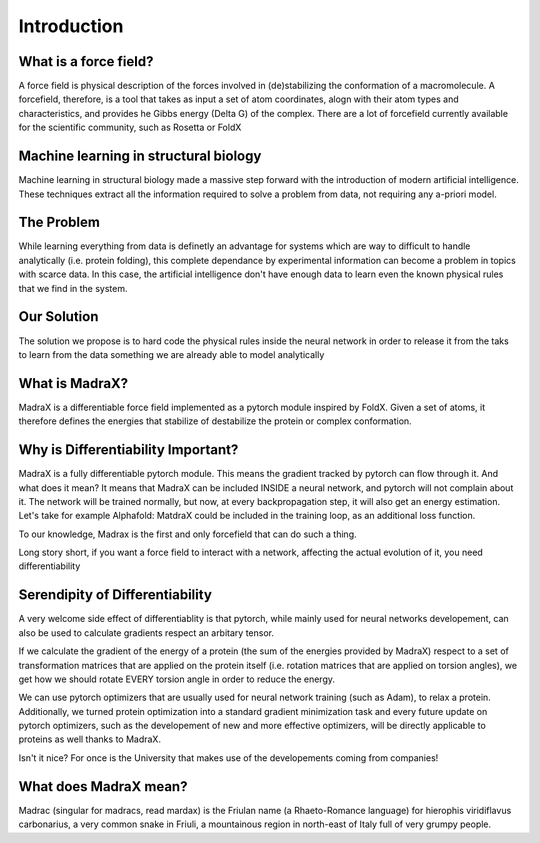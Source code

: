 Introduction
============

What is a force field?
^^^^^^^^^^^^^^^^^^^^^^^^^^^^^^^^^^^

A force field is  physical description of the forces involved in (de)stabilizing the conformation of a macromolecule. A forcefield, therefore, is a tool that takes as input a set of atom coordinates, alogn with their atom types and characteristics, and provides he Gibbs energy (\Delta G) of the complex. There are a lot of forcefield currently available for the scientific community, such as Rosetta or FoldX
 
Machine learning in structural biology
^^^^^^^^^^^^^^^^^^^^^^^^^^^^^^^^^^^^^^

Machine learning in structural biology made a massive step forward with the introduction of modern artificial intelligence.
These techniques extract all the information required to solve a problem from data, not requiring any a-priori model.

The Problem
^^^^^^^^^^^^

While learning everything from data is definetly an advantage for systems which are way to difficult to handle analytically (i.e. protein folding), this complete dependance by experimental information can become a problem in topics with scarce data. In this case, the artificial intelligence don't have enough data to learn even the known physical rules that we find in the system.


Our Solution
^^^^^^^^^^^^

The solution we propose is to hard code the physical rules inside the neural network in order to release it from the taks to learn from the data something we are already able to model analytically

What is MadraX?
^^^^^^^^^^^^^^^

MadraX is a differentiable force field implemented as a pytorch module inspired by FoldX.
Given a set of atoms, it therefore defines the energies that stabilize of destabilize the protein or complex conformation.

Why is Differentiability Important?
^^^^^^^^^^^^^^^^^^^^^^^^^^^^^^^^^^^

MadraX is a fully differentiable pytorch module. This means the gradient tracked by pytorch can flow through it. And what does it mean? It means that MadraX can be included INSIDE a neural network, and pytorch will not complain about it. The network will be trained normally, but now, at every backpropagation step, it will also get an energy estimation.
Let's take for example Alphafold: MatdraX could be included in the training loop, as an additional loss function.

To our knowledge, Madrax is the first and only forcefield that can do such a thing.

Long story short, if you want a force field to interact with a network, affecting the actual evolution of it, you need differentiability

Serendipity of Differentiability
^^^^^^^^^^^^^^^^^^^^^^^^^^^^^^^^

A very welcome side effect of differentiablity is that pytorch, while mainly used for neural networks developement, can also be used to calculate gradients respect an arbitary tensor.

If we calculate the gradient of the energy of a protein (the sum of the energies provided by MadraX) respect to a set of transformation matrices that are applied on the protein itself (i.e. rotation matrices that are applied on torsion angles), we get how we should rotate EVERY torsion angle in order to reduce the energy.

We can use pytorch optimizers that are usually used for neural network training (such as Adam), to relax a protein.
Additionally, we turned protein optimization into a standard gradient minimization task and every future update on pytorch optimizers, such as the developement of new and more effective optimizers, will be directly applicable to proteins as well thanks to MadraX.

Isn't it nice? For once is the University that makes use of the developements coming from companies!

What does MadraX mean?
^^^^^^^^^^^^^^^^^^^^^^

Madrac (singular for madracs, read mardax) is the Friulan name (a Rhaeto-Romance language) for hierophis viridiflavus carbonarius, a very common snake in Friuli, a mountainous region in north-east of Italy full of very grumpy people.
